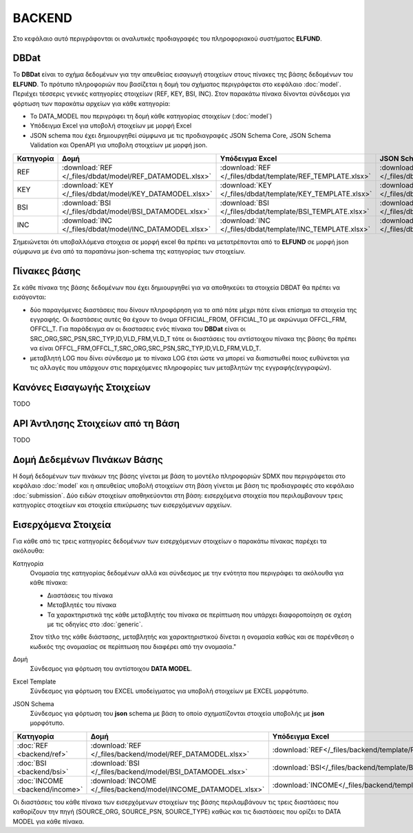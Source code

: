 BACKEND
=======

Στο κεφάλαιο αυτό περιγράφονται οι αναλυτικές προδιαγραφές του πληροφοριακού συστήματος **ELFUND**.

DBDat
-----
To **DBDat** είναι το σχήμα δεδομένων για την απευθείας εισαγωγή στοιχείων στους πίνακες της βάσης δεδομένων του **ELFUND**.  Το πρότυπο πληροφοριών που βασίζεται η δομή του σχήματος περιγράφεται στο κεφάλαιο :doc:`model`.  Περιέχει τέσσερις γενικές κατηγορίες στοιχείων (REF, KEY, BSI, INC).  Στον παρακάτω πίνακα δίνονται σύνδεσμοι για φόρτωση των παρακάτω αρχείων για κάθε κατηγορία:

* Το DATA_MODEL που περιγράφει τη δομή κάθε κατηγορίας στοιχείων (:doc:`model`)
* Υπόδειγμα Excel για υποβολή στοιχείων με μορφή Excel 
* JSON schema που έχει δημιουργηθεί σύμφωνα με τις προδιαγραφές JSON Schema Core, JSON Schema Validation και OpenAPI για υποβολη στοιχείων με μορφή json.

+-------------------------------------------+------------------------------------------------------------------+--------------------------------------------------------------------+----------------------------------------------------------------+
| Κατηγορία                                 | Δομή                                                             | Υπόδειγμα Excel                                                    | JSON Schema                                                    |
+===========================================+==================================================================+====================================================================+================================================================+
| REF                                       | :download:`REF </_files/dbdat/model/REF_DATAMODEL.xlsx>`         | :download:`REF </_files/dbdat/template/REF_TEMPLATE.xlsx>`         | :download:`REF </_files/dbdat/schema/REF_SCHEMA.json>`         |
+-------------------------------------------+------------------------------------------------------------------+--------------------------------------------------------------------+----------------------------------------------------------------+
| KEY                                       | :download:`KEY </_files/dbdat/model/KEY_DATAMODEL.xlsx>`         | :download:`KEY </_files/dbdat/template/KEY_TEMPLATE.xlsx>`         | :download:`KEY </_files/dbdat/schema/KEY_SCHEMA.json>`         |
+-------------------------------------------+------------------------------------------------------------------+--------------------------------------------------------------------+----------------------------------------------------------------+
| BSI                                       | :download:`BSI </_files/dbdat/model/BSI_DATAMODEL.xlsx>`         | :download:`BSI </_files/dbdat/template/BSI_TEMPLATE.xlsx>`         | :download:`BSI </_files/dbdat/schema/BSI_SCHEMA.json>`         |
+-------------------------------------------+------------------------------------------------------------------+--------------------------------------------------------------------+----------------------------------------------------------------+
| INC                                       | :download:`INC </_files/dbdat/model/INC_DATAMODEL.xlsx>`         | :download:`INC </_files/dbdat/template/INC_TEMPLATE.xlsx>`         | :download:`INC </_files/dbdat/schema/INC_SCHEMA.json>`         |
+-------------------------------------------+------------------------------------------------------------------+--------------------------------------------------------------------+----------------------------------------------------------------+

Σημειώνεται ότι υποβαλλόμενα στοιχεια σε μορφή excel θα πρέπει να μετατρέπονται από το **ELFUND**
σε μορφή json σύμφωνα με ένα από τα παραπάνω json-schema της κατηγορίας των στοιχείων.

Πίνακες βάσης
-------------
Σε κάθε πίνακα της βάσης δεδομένων που έχει δημιουργηθεί για να αποθηκεύει τα
στοιχεία DBDAT θα πρέπει να εισάγονται:

* δύο παραγόμενες διαστάσεις που δίνουν πληροφόρηση για το από πότε μέχρι πότε
  είναι επίσημα τα στοιχεία της εγγραφής.  Οι διαστάσεις αυτές θα έχουν το
  όνομα OFFICIAL_FROM, OFFICIAL_TO με ακρώνυμα OFFCL_FRM, OFFCL_T.  Για
  παράδειγμα αν οι διαστασεις ενός πίνακα του **DBDat** είναι οι
  SRC_ORG,SRC_PSN,SRC_TYP,ID,VLD_FRM,VLD_T τότε οι διαστάσεις του αντίστοιχου
  πίνακα της βάσης θα πρέπει να είναι
  OFFCL_FRM,OFFCL_T,SRC_ORG,SRC_PSN,SRC_TYP,ID,VLD_FRM,VLD_T.

* μεταβλητή LOG που δίνει σύνδεσμο με το πίνακα LOG έτσι ώστε να μπορεί να
  διαπιστωθεί ποιος ευθύνεται για τις αλλαγές που υπάρχουν στις παρεχόμενες
  πληροφορίες των μεταβλητών της εγγραφής(εγγραφών).

Κανόνες Εισαγωγής Στοιχείων
---------------------------
TODO

API Άντλησης Στοιχείων από τη Βάση
----------------------------------
TODO


Δομή Δεδεμένων Πινάκων Βάσης
----------------------------
Η δομή δεδομένων των πινάκων της βάσης γίνεται με βάση το μοντέλο πληροφοριών
SDMX που περιγράφεται στο κεφάλαιο :doc:`model` και η απευθείας υποβολή
στοιχείων στη βάση γίνεται με βάση τις προδιαγραφές στο κεφάλαιο
:doc:`submission`. Δύο ειδών στοιχείων αποθηκεύονται στη βάση: εισερχόμενα
στοιχεία που περιλαμβανουν τρεις κατηγορίες στοιχείων και στοιχεία επικύρωσης
των εισερχόμενων αρχείων.

Εισερχόμενα Στοιχεία
--------------------

Για κάθε από τις τρεις κατηγορίες δεδομένων των εισερχόμενων στοιχείων ο παρακάτω πίνακας παρέχει τα ακόλουθα:

Κατηγορία
    Ονομασία της κατηγορίας δεδομένων αλλά και σύνδεσμος με την ενότητα που περιγράφει τα ακόλουθα για κάθε πίνακα:

    * Διαστάσεις του πίνακα

    * Μεταβλητές του πίνακα

    * Τα χαρακτηριστικά της κάθε μεταβλητής του πίνακα σε περίπτωση που υπάρχει διαφοροποίηση σε σχέση με τις οδηγίες στο :doc:`generic`.

    Στον τίτλο της κάθε διάστασης, μεταβλητής και χαρακτηριστικού δίνεται η ονομασία καθώς και σε παρένθεση ο κωδικός της ονομασίας σε περίπτωση που διαφέρει από την ονομασία."

Δομή
    Σύνδεσμος για φόρτωση του αντίστοιχου **DATA MODEL**.


Excel Template
    Σύνδεσμος για φόρτωση του EXCEL υποδείγματος για υποβολή στοιχείων με EXCEL μορφότυπο.

JSON Schema
    Σύνδεσμος για φόρτωση του **json** schema με βάση το οποίο σχηματίζονται στοιχεία υποβολής με **json** μορφότυπο.
+--------------------------------+------------------------------------------------------------------+-------------------------------------------------------------------+---------------------------------------------------------------+
| Κατηγορία                      | Δομή                                                             | Υπόδειγμα Excel                                                   | JSON Schema                                                   |
+================================+==================================================================+===================================================================+===============================================================+
| :doc:`REF <backend/ref>`       | :download:`REF </_files/backend/model/REF_DATAMODEL.xlsx>`       | :download:`REF</_files/backend/template/REF_TEMPLATE.xlsx>`       | :download:`REF</_files/backend/schema/REF_SCHEMA.json>`       |
+--------------------------------+------------------------------------------------------------------+-------------------------------------------------------------------+---------------------------------------------------------------+
| :doc:`BSI <backend/bsi>`       | :download:`BSI </_files/backend/model/BSI_DATAMODEL.xlsx>`       | :download:`BSI</_files/backend/template/BSI_TEMPLATE.xlsx>`       | :download:`BSI</_files/backend/schema/BSI_SCHEMA.json>`       |
+--------------------------------+------------------------------------------------------------------+-------------------------------------------------------------------+---------------------------------------------------------------+
| :doc:`INCOME <backend/income>` | :download:`INCOME </_files/backend/model/INCOME_DATAMODEL.xlsx>` | :download:`INCOME</_files/backend/template/INCOME_TEMPLATE.xlsx>` | :download:`INCOME</_files/backend/schema/INCOME_SCHEMA.json>` |
+--------------------------------+------------------------------------------------------------------+-------------------------------------------------------------------+---------------------------------------------------------------+

Οι διαστάσεις του κάθε πίνακα των εισερχόμενων στοιχείων της βάσης
περιλαμβάνουν τις τρεις διαστάσεις που καθορίζουν την πηγή (SOURCE_ORG,
SOURCE_PSN, SOURCE_TYPE) καθώς και τις διαστάσεις που ορίζει το DATA MODEL για
κάθε πίνακα.

